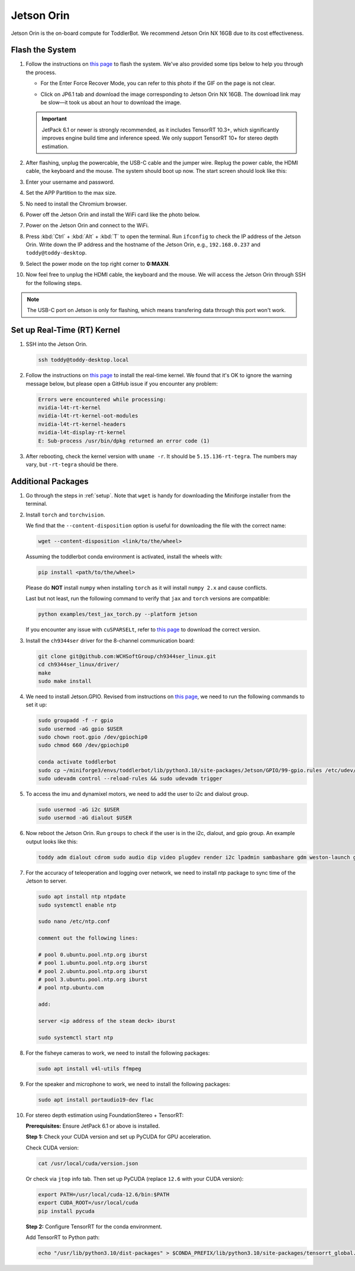 
.. _jetson_orin:

Jetson Orin
===========

Jetson Orin is the on-board compute for ToddlerBot. We recommend Jetson Orin NX 16GB due to its cost effectiveness.


Flash the System
-----------------

#. Follow the instructions on `this page <https://wiki.seeedstudio.com/reComputer_J4012_Flash_Jetpack/#flash-jetpack>`_ to flash the system.
   We've also provided some tips below to help you through the process.

   - For the Enter Force Recover Mode, you can refer to this photo if the GIF on the page is not clear.

   .. image:: ../_static/jetson_flash_pins.png

   - Click on JP6.1 tab and download the image corresponding to Jetson Orin NX 16GB. The download link may be slow—it took us about an hour to download the image.
   
   .. important::
      JetPack 6.1 or newer is strongly recommended, as it includes TensorRT 10.3+, which significantly improves engine build time and inference speed. We only support TensorRT 10+ for stereo depth estimation.

#. After flashing, unplug the powercable, the USB-C cable and the jumper wire. Replug the power cable, the HDMI cable, the keyboard and the mouse.
   The system should boot up now. The start screen should look like this:

   .. image:: ../_static/jetson_start_screen.jpg

#. Enter your username and password.

#. Set the APP Partition to the max size.

#. No need to install the Chromium browser.

#. Power off the Jetson Orin and install the WiFi card like the photo below.

   .. image:: ../_static/jetson_wifi.jpg

#. Power on the Jetson Orin and connect to the WiFi.

#. Press :kbd:`Ctrl` + :kbd:`Alt` + :kbd:`T` to open the terminal. Run ``ifconfig`` to check the IP address of the Jetson Orin.
   Write down the IP address and the hostname of the Jetson Orin, e.g., ``192.168.0.237`` and ``toddy@toddy-desktop``.

#. Select the power mode on the top right corner to **0:MAXN**.

#. Now feel free to unplug the HDMI cable, the keyboard and the mouse. We will access the Jetson Orin through SSH for the following steps.

.. note::
   The USB-C port on Jetson is only for flashing, which means transfering data
   through this port won't work.


Set up Real-Time (RT) Kernel
--------------------------------
#. SSH into the Jetson Orin.

   .. code:: bash

      ssh toddy@toddy-desktop.local

#. Follow the instructions on `this page <https://docs.nvidia.com/jetson/archives/r36.3/DeveloperGuide/SD/SoftwarePackagesAndTheUpdateMechanism.html#real-time-kernel-using-ota-update>`__ to install the real-time kernel.
   We found that it's OK to ignore the warning message below, but please open a GitHub issue if you encounter any problem:

   .. code:: bash

      Errors were encountered while processing:
      nvidia-l4t-rt-kernel
      nvidia-l4t-rt-kernel-oot-modules
      nvidia-l4t-rt-kernel-headers
      nvidia-l4t-display-rt-kernel
      E: Sub-process /usr/bin/dpkg returned an error code (1)

#. After rebooting, check the kernel version with ``uname -r``. It should be ``5.15.136-rt-tegra``. The numbers may vary, but ``-rt-tegra`` should be there.


Additional Packages
-------------------------
#. Go through the steps in :ref:`setup`. Note that ``wget`` is handy for downloading the Miniforge installer from the terminal.


#. Install ``torch`` and ``torchvision``.

   .. tabs::

      .. group-tab:: JetPack 6.1 and above

         Follow the information on `this page <https://developer.nvidia.com/embedded/downloads>`__ and search for ``PyTorch for Jetson``
         to install ``torch``. For reference, we downloaded `the wheel file for PyTorch v2.5.0 with JetPack 6.1 (L4T R36.4) + CUDA 12.6 <https://seeedstudio88-my.sharepoint.com/:u:/g/personal/youjiang_yu_seeedstudio88_onmicrosoft_com/EWCZOBNb9C9AoZe-mt23jLABZk942Lf0yopVGFJFTeL5DA?e=o7epES>`__.

      .. group-tab:: JetPack 6.0 and below

         Follow the information on `this page <https://forums.developer.nvidia.com/t/pytorch-for-jetson/72048>`__
         to install ``torch`` and ``torchvision``. For reference, we downloaded `the wheel file for PyTorch v2.3.0 with JetPack 6.0 (L4T R36.2 / R36.3) + CUDA 12.2 <https://nvidia.box.com/shared/static/mp164asf3sceb570wvjsrezk1p4ftj8t.whl>`__.
         
   We find that the ``--content-disposition`` option is useful for downloading the file with the correct name:

   .. code:: bash

      wget --content-disposition <link/to/the/wheel>

   Assuming the toddlerbot conda environment is activated, install the wheels with:

   .. code:: bash

      pip install <path/to/the/wheel>
      
   Please do **NOT** install ``numpy`` when installing ``torch`` as it will install ``numpy 2.x`` and cause conflicts.

   Last but not least, run the following command to verify that ``jax`` and ``torch`` versions are compatible:

   .. code:: bash

      python examples/test_jax_torch.py --platform jetson

   If you encounter any issue with ``cuSPARSELt``, refer to `this page <https://developer.nvidia.com/cusparselt-downloads?target_os=Linux&target_arch=aarch64-jetson&Compilation=Native&Distribution=Ubuntu&target_version=22.04&target_type=deb_network>`__ to download the correct version.

#. Install the ``ch9344ser`` driver for the 8-channel communication board:

   .. code:: bash

      git clone git@github.com:WCHSoftGroup/ch9344ser_linux.git
      cd ch9344ser_linux/driver/
      make
      sudo make install

#. We need to install Jetson.GPIO. Revised from instructions on `this page <https://github.com/NVIDIA/jetson-gpio>`__, we need to run the following commands to set it up:

   .. code:: bash

      sudo groupadd -f -r gpio
      sudo usermod -aG gpio $USER
      sudo chown root.gpio /dev/gpiochip0
      sudo chmod 660 /dev/gpiochip0

      conda activate toddlerbot
      sudo cp ~/miniforge3/envs/toddlerbot/lib/python3.10/site-packages/Jetson/GPIO/99-gpio.rules /etc/udev/rules.d/
      sudo udevadm control --reload-rules && sudo udevadm trigger

#. To access the imu and dynamixel motors, we need to add the user to i2c and dialout group.

   .. code:: bash

      sudo usermod -aG i2c $USER
      sudo usermod -aG dialout $USER


#. Now reboot the Jetson Orin. Run ``groups`` to check if the user is in the i2c, dialout, and gpio group. An example output looks like this:

   .. code:: bash

      toddy adm dialout cdrom sudo audio dip video plugdev render i2c lpadmin sambashare gdm weston-launch gpio


#. For the accuracy of teleoperation and logging over network, we need to
   install ntp package to sync time of the Jetson to server.

   .. code:: bash

      sudo apt install ntp ntpdate
      sudo systemctl enable ntp

      sudo nano /etc/ntp.conf

      comment out the following lines:

      # pool 0.ubuntu.pool.ntp.org iburst
      # pool 1.ubuntu.pool.ntp.org iburst
      # pool 2.ubuntu.pool.ntp.org iburst
      # pool 3.ubuntu.pool.ntp.org iburst
      # pool ntp.ubuntu.com

      add:

      server <ip address of the steam deck> iburst

      sudo systemctl start ntp

#. For the fisheye cameras to work, we need to install the following packages:

   .. code:: bash

      sudo apt install v4l-utils ffmpeg

#. For the speaker and microphone to work, we need to install the following packages:

   .. code:: bash

      sudo apt install portaudio19-dev flac

#. For stereo depth estimation using FoundationStereo + TensorRT:

   **Prerequisites:** Ensure JetPack 6.1 or above is installed.

   **Step 1:** Check your CUDA version and set up PyCUDA for GPU acceleration.

   Check CUDA version:

   .. code:: bash

      cat /usr/local/cuda/version.json

   Or check via ``jtop`` info tab. Then set up PyCUDA (replace ``12.6`` with your CUDA version):

   .. code:: bash

      export PATH=/usr/local/cuda-12.6/bin:$PATH
      export CUDA_ROOT=/usr/local/cuda
      pip install pycuda

   **Step 2:** Configure TensorRT for the conda environment.

   Add TensorRT to Python path:

   .. code:: bash

      echo "/usr/lib/python3.10/dist-packages" > $CONDA_PREFIX/lib/python3.10/site-packages/tensorrt_global.pth
